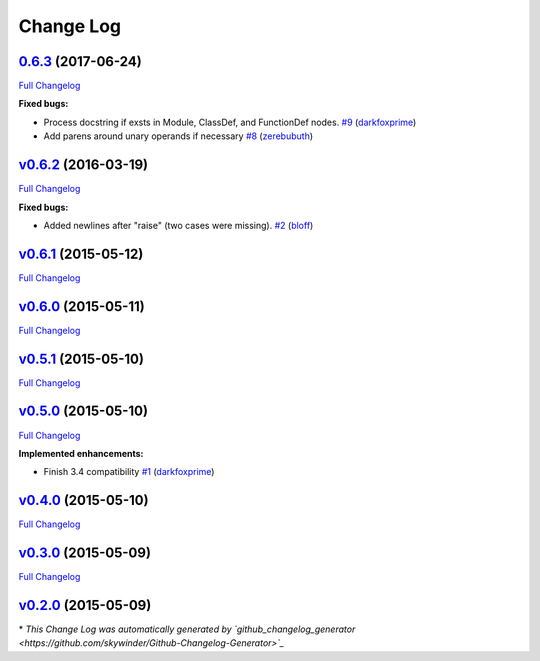 Change Log
==========

`0.6.3 <'https://pypi.python.org/pypi?:action=display&name=ASTFormatter&version=0.6.3'>`_ (2017-06-24)
------------------------------------------------------------------------------------------------------

`Full
Changelog <https://github.com/darkfoxprime/python-astformatter/compare/v0.6.2...0.6.3>`_

**Fixed bugs:**

-  Process docstring if exsts in Module, ClassDef, and FunctionDef
   nodes.
   `#9 <https://github.com/darkfoxprime/python-astformatter/pull/9>`_
   (`darkfoxprime <https://github.com/darkfoxprime>`_)
-  Add parens around unary operands if necessary
   `#8 <https://github.com/darkfoxprime/python-astformatter/pull/8>`_
   (`zerebubuth <https://github.com/zerebubuth>`_)

`v0.6.2 <'https://pypi.python.org/pypi?:action=display&name=ASTFormatter&version=v0.6.2'>`_ (2016-03-19)
--------------------------------------------------------------------------------------------------------

`Full
Changelog <https://github.com/darkfoxprime/python-astformatter/compare/v0.6.1...v0.6.2>`_

**Fixed bugs:**

-  Added newlines after "raise" (two cases were missing).
   `#2 <https://github.com/darkfoxprime/python-astformatter/pull/2>`_
   (`bloff <https://github.com/bloff>`_)

`v0.6.1 <'https://pypi.python.org/pypi?:action=display&name=ASTFormatter&version=v0.6.1'>`_ (2015-05-12)
--------------------------------------------------------------------------------------------------------

`Full
Changelog <https://github.com/darkfoxprime/python-astformatter/compare/v0.6.0...v0.6.1>`_

`v0.6.0 <'https://pypi.python.org/pypi?:action=display&name=ASTFormatter&version=v0.6.0'>`_ (2015-05-11)
--------------------------------------------------------------------------------------------------------

`Full
Changelog <https://github.com/darkfoxprime/python-astformatter/compare/v0.5.1...v0.6.0>`_

`v0.5.1 <'https://pypi.python.org/pypi?:action=display&name=ASTFormatter&version=v0.5.1'>`_ (2015-05-10)
--------------------------------------------------------------------------------------------------------

`Full
Changelog <https://github.com/darkfoxprime/python-astformatter/compare/v0.5.0...v0.5.1>`_

`v0.5.0 <'https://pypi.python.org/pypi?:action=display&name=ASTFormatter&version=v0.5.0'>`_ (2015-05-10)
--------------------------------------------------------------------------------------------------------

`Full
Changelog <https://github.com/darkfoxprime/python-astformatter/compare/v0.4.0...v0.5.0>`_

**Implemented enhancements:**

-  Finish 3.4 compatibility
   `#1 <https://github.com/darkfoxprime/python-astformatter/pull/1>`_
   (`darkfoxprime <https://github.com/darkfoxprime>`_)

`v0.4.0 <'https://pypi.python.org/pypi?:action=display&name=ASTFormatter&version=v0.4.0'>`_ (2015-05-10)
--------------------------------------------------------------------------------------------------------

`Full
Changelog <https://github.com/darkfoxprime/python-astformatter/compare/v0.3.0...v0.4.0>`_

`v0.3.0 <'https://pypi.python.org/pypi?:action=display&name=ASTFormatter&version=v0.3.0'>`_ (2015-05-09)
--------------------------------------------------------------------------------------------------------

`Full
Changelog <https://github.com/darkfoxprime/python-astformatter/compare/v0.2.0...v0.3.0>`_

`v0.2.0 <'https://pypi.python.org/pypi?:action=display&name=ASTFormatter&version=v0.2.0'>`_ (2015-05-09)
--------------------------------------------------------------------------------------------------------

\* *This Change Log was automatically generated by
`github\_changelog\_generator <https://github.com/skywinder/Github-Changelog-Generator>`_*
